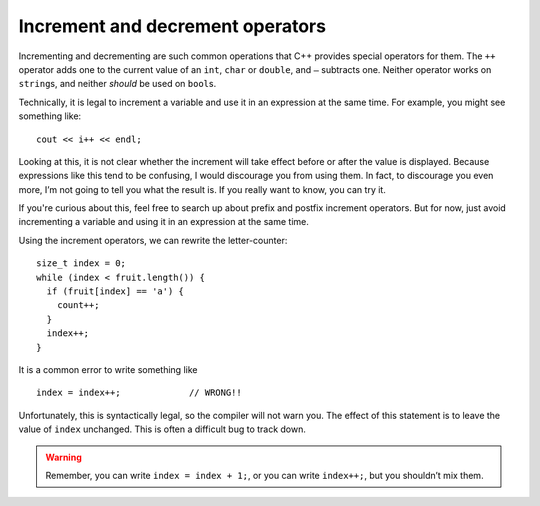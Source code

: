 Increment and decrement operators
---------------------------------
.. index::
   pair: operators; increment operator
   pair: operators; decrement operator

Incrementing and decrementing are such common operations that C++
provides special operators for them. The ``++`` operator adds one to the
current value of an ``int``, ``char`` or ``double``, and ``–`` subtracts
one. Neither operator works on ``string``\ s, and neither *should* be
used on ``bool``\ s.

Technically, it is legal to increment a variable and use it in an
expression at the same time. For example, you might see something like:

::

     cout << i++ << endl;

Looking at this, it is not clear whether the increment will take effect
before or after the value is displayed. Because expressions like this
tend to be confusing, I would discourage you from using them. In fact,
to discourage you even more, I’m not going to tell you what the result
is. If you really want to know, you can try it.

.. activecode:: increment_decrement_AC_1
  :language: cpp
  :caption: Looping and counting

  The active code demonstrates how using increment operators
  with ``cout`` statements can be confusing.
  ~~~~
  #include <iostream>
  using namespace std;

  int main() {
      int x = 0;
      // We incremented x, so it should print out 1 now right?
      cout << x++ << endl; // Weird, x is still 0?
  }

If you're curious about this, feel free to search up about prefix and postfix 
increment operators. But for now, just avoid incrementing a variable 
and using it in an expression at the same time.

Using the increment operators, we can rewrite the letter-counter:

::

     size_t index = 0;
     while (index < fruit.length()) {
       if (fruit[index] == 'a') {
         count++;
       }
       index++;
     }

.. activecode:: increment_decrement_AC_2
  :language: cpp
  :caption: Looping and counting

  The active code below adds increment operators to our old letter-counter.
  ~~~~
  #include <iostream>
  using namespace std;

  int main() {
      string fruit = "banana";
      size_t count = 0;

      size_t index = 0;
      while (index < fruit.length()) {
          if (fruit[index] == 'a') {
              count++;
          }
          index++;
      }
      cout << count << endl;
  }

It is a common error to write something like

::

     index = index++;             // WRONG!!

Unfortunately, this is syntactically legal, so the compiler will not
warn you. The effect of this statement is to leave the value of
``index`` unchanged. This is often a difficult bug to track down.

.. warning::
   Remember, you can write ``index = index + 1;``, or you can write
   ``index++;``, but you shouldn’t mix them.

.. clickablearea:: increment_decrement_1
    :question: Click on the incorrect or not suggested increment statements.
    :iscode:
    :feedback: Re-read the text above and try again.

    :click-incorrect:def main() {:endclick:
        :click-incorrect:count = count + 1;:endclick:
        :click-incorrect:index++;:endclick:
        :click-correct:count = count++;:endclick:
        :click-correct:cout << x++ << endl;:endclick:
        :click-incorrect:count--; :endclick:
    }

.. mchoice:: increment_decrement_2
   :practice: T
   :answer_a: 5 4 3 2 1
   :answer_b: -5 -4 -3 -2 -1
   :answer_c: -4 -3 -2 -1 0
   :correct: c
   :feedback_a: Notice that x is negative.
   :feedback_b: Notice that the value of x is incremented before it is printed.
   :feedback_c: The value of x is incremented before it is printed so the first value printed is -4.


   What does the following code print?

   .. code-block:: cpp
      :linenos:

      int x = -5;
      while (x < 0) {
        x++;
        cout << x << " ";
      }

.. parsonsprob:: increment_decrement_3
   :numbered: left
   :adaptive:

   Print every number from 1-10 in this format: "Number 1". Each number should be on its own line.
   -----
   int x = 1;
   =====
   x = 1; #distractor
   =====
   while (x <= 10) {
   =====
       cout << "Number " << x << endl;
   =====
       cout << "Number " << x; #distractor
   =====
       ++x; #distractor
   =====
       x++;
   }

